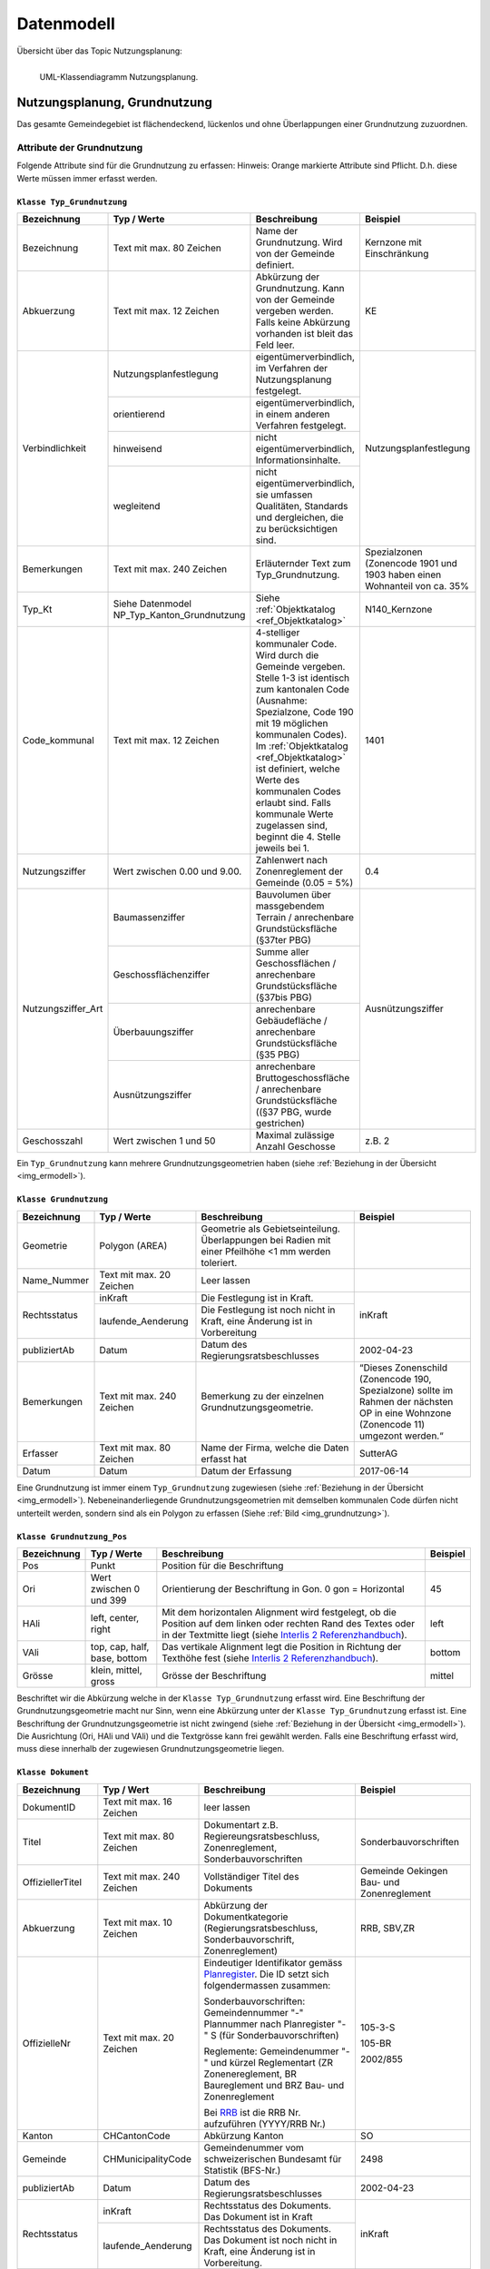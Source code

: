 .. _ref_NP:

Datenmodell
===========
Übersicht über das Topic Nutzungsplanung:

.. _img_ermodell:

.. figure:: _static/klassendiagramm_nutzungsplanung.jpg               
   :width: 95%                                         
   :align: left

   UML-Klassendiagramm Nutzungsplanung. 

Nutzungsplanung, Grundnutzung
-----------------------------
Das gesamte Gemeindegebiet ist flächendeckend, lückenlos und ohne Überlappungen einer Grundnutzung zuzuordnen. 

Attribute der Grundnutzung
^^^^^^^^^^^^^^^^^^^^^^^^^^
Folgende Attribute sind für die Grundnutzung zu erfassen:
Hinweis: Orange markierte Attribute sind Pflicht. D.h. diese Werte müssen immer erfasst werden.

.. index:: Klasse Typ_Grundnutzung

``Klasse Typ_Grundnutzung``
'''''''''''''''''''''''''''

+--------------------+---------------------------------------------+-------------------------------------------------------------------------------------------------------------------------------------------------------------+----------------------------------------------------------------------------+
| **Bezeichnung**    | **Typ / Werte**                             | **Beschreibung**                                                                                                                                            | **Beispiel**                                                               |
|                    |                                             |                                                                                                                                                             |                                                                            |
+--------------------+---------------------------------------------+-------------------------------------------------------------------------------------------------------------------------------------------------------------+----------------------------------------------------------------------------+
| Bezeichnung        | Text mit max. 80 Zeichen                    | Name der Grundnutzung. Wird von der Gemeinde definiert.                                                                                                     | Kernzone mit Einschränkung                                                 |
+--------------------+---------------------------------------------+-------------------------------------------------------------------------------------------------------------------------------------------------------------+----------------------------------------------------------------------------+
| Abkuerzung         | Text mit max. 12 Zeichen                    | Abkürzung der Grundnutzung. Kann von der Gemeinde vergeben werden. Falls keine Abkürzung vorhanden ist bleit das Feld leer.                                 | KE                                                                         |
+--------------------+---------------------------------------------+-------------------------------------------------------------------------------------------------------------------------------------------------------------+----------------------------------------------------------------------------+
| Verbindlichkeit    | .. _ref_NPFL:                               |                                                                                                                                                             |                                                                            |
|                    | .. _ref_ORIE:                               |                                                                                                                                                             |                                                                            |
|                    | .. _ref_HWD:                                |                                                                                                                                                             |                                                                            |
|                    | .. _ref_WLD:                                |                                                                                                                                                             |                                                                            |
|                    | .. _ref_NPFLORIE:                           |                                                                                                                                                             |                                                                            |
|                    | .. _ref_ALL:                                |                                                                                                                                                             |                                                                            |
|                    |                                             |                                                                                                                                                             |                                                                            |
|                    | Nutzungsplanfestlegung                      | eigentümerverbindlich, im Verfahren der Nutzungsplanung festgelegt.                                                                                         | Nutzungsplanfestlegung                                                     |
|                    +---------------------------------------------+-------------------------------------------------------------------------------------------------------------------------------------------------------------+                                                                            |
|                    | orientierend                                | eigentümerverbindlich, in einem anderen Verfahren festgelegt.                                                                                               |                                                                            |
|                    +---------------------------------------------+-------------------------------------------------------------------------------------------------------------------------------------------------------------+                                                                            |
|                    | hinweisend                                  | nicht eigentümerverbindlich, Informationsinhalte.                                                                                                           |                                                                            |
|                    +---------------------------------------------+-------------------------------------------------------------------------------------------------------------------------------------------------------------+                                                                            |
|                    | wegleitend                                  | nicht eigentümerverbindlich, sie umfassen Qualitäten, Standards und dergleichen, die zu berücksichtigen sind.                                               |                                                                            |
+--------------------+---------------------------------------------+-------------------------------------------------------------------------------------------------------------------------------------------------------------+----------------------------------------------------------------------------+
| Bemerkungen        | Text mit max. 240 Zeichen                   | Erläuternder Text zum Typ_Grundnutzung.                                                                                                                     | Spezialzonen (Zonencode 1901 und 1903 haben einen Wohnanteil von ca. 35%   |
+--------------------+---------------------------------------------+-------------------------------------------------------------------------------------------------------------------------------------------------------------+----------------------------------------------------------------------------+
| Typ_Kt             | Siehe Datenmodel NP_Typ_Kanton_Grundnutzung | Siehe :ref:`Objektkatalog <ref_Objektkatalog>`                                                                                                              | N140_Kernzone                                                              |
+--------------------+---------------------------------------------+-------------------------------------------------------------------------------------------------------------------------------------------------------------+----------------------------------------------------------------------------+
| Code_kommunal      | Text mit max. 12 Zeichen                    | 4-stelliger kommunaler Code. Wird durch die Gemeinde vergeben. Stelle 1-3 ist identisch zum kantonalen Code (Ausnahme: Spezialzone,                         | 1401                                                                       |
|                    |                                             | Code 190 mit 19 möglichen kommunalen Codes). Im :ref:`Objektkatalog <ref_Objektkatalog>`                                                                    |                                                                            | 
|                    |                                             | ist definiert, welche Werte des kommunalen Codes erlaubt sind. Falls kommunale Werte zugelassen sind, beginnt die 4. Stelle jeweils bei 1.                  |                                                                            |
+--------------------+---------------------------------------------+-------------------------------------------------------------------------------------------------------------------------------------------------------------+----------------------------------------------------------------------------+
| Nutzungsziffer     | Wert zwischen 0.00 und 9.00.                | Zahlenwert nach Zonenreglement der Gemeinde (0.05 = 5%)                                                                                                     | 0.4                                                                        |
+--------------------+---------------------------------------------+-------------------------------------------------------------------------------------------------------------------------------------------------------------+----------------------------------------------------------------------------+
| Nutzungsziffer_Art | Baumassenziffer                             | Bauvolumen über massgebendem Terrain / anrechenbare Grundstücksfläche (§37ter PBG)                                                                          | Ausnützungsziffer                                                          |
|                    +---------------------------------------------+-------------------------------------------------------------------------------------------------------------------------------------------------------------+                                                                            |
|                    | Geschossflächenziffer                       | Summe aller Geschossflächen / anrechenbare Grundstücksfläche (§37bis PBG)                                                                                   |                                                                            |
|                    +---------------------------------------------+-------------------------------------------------------------------------------------------------------------------------------------------------------------+                                                                            |
|                    | Überbauungsziffer                           | anrechenbare Gebäudefläche / anrechenbare Grundstücksfläche (§35 PBG)                                                                                       |                                                                            |
|                    +---------------------------------------------+-------------------------------------------------------------------------------------------------------------------------------------------------------------+                                                                            |
|                    | Ausnützungsziffer                           | anrechenbare Bruttogeschossfläche / anrechenbare Grundstücksfläche ((§37 PBG, wurde gestrichen)                                                             |                                                                            |
+--------------------+---------------------------------------------+-------------------------------------------------------------------------------------------------------------------------------------------------------------+----------------------------------------------------------------------------+
| Geschosszahl       | Wert zwischen 1 und 50                      | Maximal zulässige Anzahl Geschosse                                                                                                                          | z.B. 2                                                                     |
+--------------------+---------------------------------------------+-------------------------------------------------------------------------------------------------------------------------------------------------------------+----------------------------------------------------------------------------+
	
Ein ``Typ_Grundnutzung`` kann mehrere Grundnutzungsgeometrien haben (siehe :ref:`Beziehung in der Übersicht <img_ermodell>`).


.. _klasse_dokument_grundnutzung:

.. index :: Klasse Grundnutzung

``Klasse Grundnutzung``
'''''''''''''''''''''''
	
+-----------------+---------------------------+---------------------------------------------------------------------------+---------------------------------------------------------+
| **Bezeichnung** | **Typ / Werte**           | **Beschreibung**                                                          | **Beispiel**                                            |
+-----------------+---------------------------+---------------------------------------------------------------------------+---------------------------------------------------------+
| Geometrie       | Polygon (AREA)            | Geometrie als Gebietseinteilung. Überlappungen bei Radien mit einer       |                                                         |
|                 |                           | Pfeilhöhe <1 mm werden toleriert.                                         |                                                         |
+-----------------+---------------------------+---------------------------------------------------------------------------+---------------------------------------------------------+
| Name_Nummer     | Text mit max. 20 Zeichen  | Leer lassen                                                               |                                                         |
+-----------------+---------------------------+---------------------------------------------------------------------------+---------------------------------------------------------+
| Rechtsstatus    | inKraft                   | Die Festlegung ist in Kraft.                                              | inKraft                                                 |
|                 +---------------------------+---------------------------------------------------------------------------+                                                         |
|                 | laufende_Aenderung        | Die Festlegung ist noch nicht in Kraft, eine Änderung ist in Vorbereitung |                                                         |
+-----------------+---------------------------+---------------------------------------------------------------------------+---------------------------------------------------------+
| publiziertAb    | Datum                     | Datum des Regierungsratsbeschlusses                                       | 2002-04-23                                              |
+-----------------+---------------------------+---------------------------------------------------------------------------+---------------------------------------------------------+
| Bemerkungen     | Text mit max. 240 Zeichen | Bemerkung zu der einzelnen Grundnutzungsgeometrie.                        | “Dieses Zonenschild (Zonencode 190, Spezialzone) sollte |
|                 |                           |                                                                           | im Rahmen der nächsten OP in eine Wohnzone (Zonencode   |
|                 |                           |                                                                           | 11) umgezont werden.“                                   |
+-----------------+---------------------------+---------------------------------------------------------------------------+---------------------------------------------------------+
| Erfasser        | Text mit max. 80 Zeichen  | Name der Firma, welche die Daten erfasst hat                              | SutterAG                                                |
+-----------------+---------------------------+---------------------------------------------------------------------------+---------------------------------------------------------+
| Datum           | Datum                     | Datum der Erfassung                                                       | 2017-06-14                                              |
+-----------------+---------------------------+---------------------------------------------------------------------------+---------------------------------------------------------+
	
Eine Grundnutzung ist immer einem ``Typ_Grundnutzung`` zugewiesen (siehe :ref:`Beziehung in der Übersicht <img_ermodell>`).
Nebeneinanderliegende Grundnutzungsgeometrien mit demselben kommunalen Code dürfen nicht unterteilt werden, sondern sind als ein Polygon zu erfassen (Siehe :ref:`Bild <img_grundnutzung>`).

.. _img_grundnutzung:

.. figure:: _static/grundnutzung.jpg               
   :scale: 100%                                         
   :align: center  
 
.. index:: Klasse Grundnutzung_Pos

``Klasse Grundnutzung_Pos``
'''''''''''''''''''''''''''

+-----------------+------------------------------+----------------------------------------------------------------------------------------------+--------------+
| **Bezeichnung** | **Typ / Werte**              | **Beschreibung**                                                                             | **Beispiel** |
+-----------------+------------------------------+----------------------------------------------------------------------------------------------+--------------+
| Pos             | Punkt                        | Position für die Beschriftung                                                                |              |
+-----------------+------------------------------+----------------------------------------------------------------------------------------------+--------------+
| Ori             | Wert zwischen 0 und 399      | Orientierung der Beschriftung in Gon. 0 gon = Horizontal                                     | 45           |
+-----------------+------------------------------+----------------------------------------------------------------------------------------------+--------------+
| HAli            | left, center, right          | Mit dem horizontalen Alignment wird festgelegt, ob die Position auf dem linken oder rechten  | left         |
|                 |                              | Rand des Textes oder in der Textmitte liegt (siehe                                           |              |
|                 |                              | `Interlis 2 Referenzhandbuch <https://www.interlis.ch/content/index.php?language=d>`_).      |              |
+-----------------+------------------------------+----------------------------------------------------------------------------------------------+--------------+
| VAli            | top, cap, half, base, bottom | Das vertikale Alignment legt die Position in Richtung der Texthöhe fest (siehe               |              |
|                 |                              | `Interlis 2 Referenzhandbuch <https://www.interlis.ch/content/index.php?language=d>`_).      | bottom       |
|                 |                              |                                                                                              |              |
+-----------------+------------------------------+----------------------------------------------------------------------------------------------+--------------+
| Grösse          | klein, mittel, gross         | Grösse der Beschriftung                                                                      | mittel       |
+-----------------+------------------------------+----------------------------------------------------------------------------------------------+--------------+
	
Beschriftet wir die Abkürzung welche in der ``Klasse Typ_Grundnutzung`` erfasst wird. Eine Beschriftung der Grundnutzungsgeometrie macht nur Sinn, wenn eine Abkürzung unter der ``Klasse Typ_Grundnutzung`` erfasst ist. Eine Beschriftung der Grundnutzungsgeometrie ist nicht zwingend (siehe :ref:`Beziehung in der Übersicht <img_ermodell>`). 
Die Ausrichtung (Ori, HAli und VAli) und die Textgrösse kann frei gewählt werden.
Falls eine Beschriftung erfasst wird, muss diese innerhalb der zugewiesen  Grundnutzungsgeometrie liegen.

.. index:: Klasse Dokument

``Klasse Dokument``
'''''''''''''''''''

+------------------+---------------------------+-----------------------------------------------------------------------------------------------------------------+-----------------------------------------------+
| **Bezeichnung**  | **Typ / Wert**            | **Beschreibung**                                                                                                | **Beispiel**                                  |
+------------------+---------------------------+-----------------------------------------------------------------------------------------------------------------+-----------------------------------------------+
| DokumentID       | Text mit max. 16 Zeichen  | leer lassen                                                                                                     |                                               |
+------------------+---------------------------+-----------------------------------------------------------------------------------------------------------------+-----------------------------------------------+
| Titel            | Text mit max. 80 Zeichen  | Dokumentart z.B. Regiereungsratsbeschluss, Zonenreglement, Sonderbauvorschriften                                | Sonderbauvorschriften                         |
+------------------+---------------------------+-----------------------------------------------------------------------------------------------------------------+-----------------------------------------------+
| OffiziellerTitel | Text mit max. 240 Zeichen | Vollständiger Titel des Dokuments                                                                               | Gemeinde Oekingen Bau- und Zonenreglement     |
+------------------+---------------------------+-----------------------------------------------------------------------------------------------------------------+-----------------------------------------------+
| Abkuerzung       | Text mit max. 10 Zeichen  | Abkürzung der Dokumentkategorie (Regierungsratsbeschluss, Sonderbauvorschrift, Zonenreglement)                  | RRB, SBV,ZR                                   |
+------------------+---------------------------+-----------------------------------------------------------------------------------------------------------------+-----------------------------------------------+
| OffizielleNr     | Text mit max. 20 Zeichen  | Eindeutiger Identifikator gemäss `Planregister <https://www.so.ch/planregister>`_.                              |                                               |
|                  |                           | Die ID setzt sich folgendermassen zusammen:                                                                     |                                               |
|                  |                           |                                                                                                                 | 105-3-S                                       |			
|                  |                           | Sonderbauvorschriften: Gemeindennummer "-" Plannummer nach Planregister "-" S (für Sonderbauvorschriften)       |                                               |
|                  |                           |                                                                                                                 | 105-BR                                        |
|                  |                           | Reglemente: Gemeindenummer "-" und kürzel Reglementart (ZR Zonenereglement, BR Baureglement und                 |                                               |
|                  |                           | BRZ Bau- und Zonenreglement                                                                                     |                                               |
|                  |                           |                                                                                                                 | 2002/855                                      |
|                  |                           | Bei `RRB <https://rrb.so.ch/>`_ ist die RRB Nr. aufzuführen (YYYY/RRB Nr.)                                      |                                               |
+------------------+---------------------------+-----------------------------------------------------------------------------------------------------------------+-----------------------------------------------+
| Kanton           | CHCantonCode              | Abkürzung Kanton                                                                                                | SO                                            |
+------------------+---------------------------+-----------------------------------------------------------------------------------------------------------------+-----------------------------------------------+
| Gemeinde         | CHMunicipalityCode        | Gemeindenummer vom schweizerischen Bundesamt für Statistik (BFS-Nr.)                                            | 2498                                          |
+------------------+---------------------------+-----------------------------------------------------------------------------------------------------------------+-----------------------------------------------+
| publiziertAb     | Datum                     | Datum des Regierungsratsbeschlusses                                                                             | 2002-04-23                                    |
+------------------+---------------------------+-----------------------------------------------------------------------------------------------------------------+-----------------------------------------------+
| Rechtsstatus     | inKraft                   | Rechtsstatus des Dokuments. Das Dokument ist in Kraft                                                           | inKraft                                       |
|                  +---------------------------+-----------------------------------------------------------------------------------------------------------------+                                               |
|                  | laufende_Aenderung        | Rechtsstatus des Dokuments. Das Dokument ist noch nicht in Kraft, eine Änderung ist in Vorbereitung.            |                                               |
+------------------+---------------------------+-----------------------------------------------------------------------------------------------------------------+-----------------------------------------------+
| TextImWeb        | URI                       | Relative Internetadresse des Dokuments auf `Planregister <https://www.so.ch/planregister>`_.                    | 105-Rohr/Entscheide/105-5_5e-E.pdf            |
|                  |                           | D.h. stabiler Teil, ohne "http://www.so.ch.../"                                                                 |                                               |
+------------------+---------------------------+-----------------------------------------------------------------------------------------------------------------+-----------------------------------------------+
| Bemerkung        | Text mit max. 240 Zeichen | Erläuternder Text oder Bemerkungen zum Dokument                                                                 | ersetzt den RRB vom 13.12.2001                |
+------------------+---------------------------+-----------------------------------------------------------------------------------------------------------------+-----------------------------------------------+
| Rechtsvorschrift | ja                        | RRB, Zonenreglement                                                                                             | ja                                            |
|                  +---------------------------+-----------------------------------------------------------------------------------------------------------------+                                               |
|                  | nein                      | Bericht, zusätzliches Dokument (Plan, etc.)                                                                     |                                               |
+------------------+---------------------------+-----------------------------------------------------------------------------------------------------------------+-----------------------------------------------+

	
Die zu referenzierenden Dokumente stehen im `Planregister <https://www.so.ch/planregister>`_ zur Verfügung. Im Ordner **Entscheide** sind die Genehmigungsbeschlüsse des Regierungsrats abgelegt, im Ordner **Plaene** die Plandokumente, im Ordner **Sonderbauvorschriften** – dort wo vorhanden - die spezifischen Regelungen zum jeweiligen Sondernutzungsplan, fallweise auch Schutzonenreglemente zu Grundwasserschutzzonenplänen und im Ordner **Reglemente** die rechtskräftigen Baureglemente und Zonenreglemente.

Die Dokumente werden mit dem ``Typ_Grundnutzung`` verknüpfen. Dies sind in der Regel:

*	RRB
*	Baureglemente und Zonenreglemente.

Gemäss Datenmodell kann für die Dokumente eine Hierarchie erfasst werden. Als primäres Dokument gilt immer der RRB. Die anderen Dokumente werden dem RRB zugewiesen. So wird mit dem ``Typ_Grundnutzung`` jeweils nur ein Dokument (RRB) verknüpft (siehe Beispiel)

.. _img_reglementehierarchie:

.. figure:: _static/reglementehierarchie.jpg               
   :scale: 100%                                         
   :align: center

   Hierarchie der Dokumente. 
	
Auf die Erfassung der Rechtsgrundlagen des Bundes und des Kantons im Bereich der Nutzungsplanung:

*	Bundesgesetz über die Raumplanung `RPG, SR 700 <https://www.admin.ch/ch/d/sr/c700.html>`_
*	Raumplanungsverordnung `RPV, SR 700.1 <https://www.admin.ch/ch/d/sr/c700_1.html>`_ 
*	Kantonales Planungs- und Baugesetz `PBG, BGS 711.1 <http://bgs.so.ch/frontend/versions/4116>`_)
*	Kantonale Bauverordnung `KBV, BGS 711.61 <http://bgs.so.ch/frontend/versions/4169>`_

wird verzichtet.
Weil ein Teil der zu verknüpfenden Dokumente erst nach der Genehmigung der Ortsplanung vorliegt (der Genehmigungsbeschluss selber und die Reglemente) wird der Zeitpunkt der endgültigen Datenabgabe im Genehmigungsbeschluss festgelegt.
	
Für den ``Typ_Grundnutzng`` mit Verbindlichkeit gleich orientierend oder hinweisend sind keine Dokumente zu erfassen resp. zuzuweisen. 
Falls die Grundnutzungsgeometrien angepasst werden z.B. bei einer Teilrevision ist der RRB für diese Änderung mit der Grundnutzungsgeometrie zu verknüpfen (siehe :ref:`Beispiel <img_rrbteilrevision>`). D.h. diese Verknüpfung kommt weniger vor als die Verknüpfung Dokument zum ``Typ_Grundnutzung``.

.. _img_rrbteilrevision:

.. figure:: _static/rrbteilrevision.jpg               
   :scale: 100%                                         
   :align: center

   Beispiel einer Zuweisung des Dokuments zur Geometrie Grundnutzung. 
	

.. _ref_ÜberlagerndeObjekte:

Nutzungsplanung, überlagernde Objekte
-------------------------------------

Attribute der überlagenden Objekte
^^^^^^^^^^^^^^^^^^^^^^^^^^^^^^^^^^
Folgende Attribute sind für die überlagernden Objekte zu erfassen:
Hinweis: Orange markierte Attribute sind Pflicht. D.h. diese Werte müssen immer erfasst werden.

.. index:: Klasse Typ_Ueberlagernd_Flaeche, Klasse Typ_Ueberlagernd_Linie, KlasseTyp_Ueberlagernd_Punkt 

``Klasse Typ_Ueberlagernd_Flaeche`` / ``Klasse Typ_Ueberlagernd_Linie`` / ``KlasseTyp_Ueberlagernd_Punkt``
''''''''''''''''''''''''''''''''''''''''''''''''''''''''''''''''''''''''''''''''''''''''''''''''''''''''''
	
+--------------------+---------------------------------------------+-------------------------------------------------------------------------------------------------------------------------------------------------------------+----------------------------------------------------------------------------+
| **Bezeichnung**    | **Typ / Werte**                             | **Beschreibung**                                                                                                                                            | **Beispiel**                                                               |
+--------------------+---------------------------------------------+-------------------------------------------------------------------------------------------------------------------------------------------------------------+----------------------------------------------------------------------------+
| Bezeichnung        | Text mit max. 80 Zeichen                    | Name des überlagernden Objekts. Wird von der Gemeinde definiert.                                                                                            | Landschaftsschutzzone                                                      |
+--------------------+---------------------------------------------+-------------------------------------------------------------------------------------------------------------------------------------------------------------+----------------------------------------------------------------------------+
| Abkuerzung         | Text mit max. 12 Zeichen                    | Abkürzung des überlagernden Objekts. Kann von der Gemeinde vergeben werden. Falls keine Abkürzungen verhanden ist bleibt das Feld leer.                     | LS                                                                         |
+--------------------+---------------------------------------------+-------------------------------------------------------------------------------------------------------------------------------------------------------------+----------------------------------------------------------------------------+
| Verbindlichkeit    | Nutzungsplanfestlegung                      | eigentümerverbindlich, im Verfahren der Nutzungsplanung festgelegt.                                                                                         | Nutzungsplanfestlegung                                                     |
|                    +---------------------------------------------+-------------------------------------------------------------------------------------------------------------------------------------------------------------+                                                                            |
|                    | orientierend                                | eigentümerverbindlich, in einem anderen Verfahren festgelegt.                                                                                               |                                                                            |
|                    +---------------------------------------------+-------------------------------------------------------------------------------------------------------------------------------------------------------------+                                                                            |
|                    | hinweisend                                  | nicht eigentümerverbindlich, Informationsinhalte.                                                                                                           |                                                                            |
|                    +---------------------------------------------+-------------------------------------------------------------------------------------------------------------------------------------------------------------+                                                                            |
|                    | wegleitend                                  | nicht eigentümerverbindlich, sie umfassen Qualitäten, Standards und dergleichen, die zu berücksichtigen sind.                                               |                                                                            |
+--------------------+---------------------------------------------+-------------------------------------------------------------------------------------------------------------------------------------------------------------+----------------------------------------------------------------------------+
| Bemerkungen        | Text mit max. 240 Zeichen                   | Erläuternder Text zum Typ_Ueberlagernd.                                                                                                                     | Daten von extern übernommen                                                |
+--------------------+---------------------------------------------+-------------------------------------------------------------------------------------------------------------------------------------------------------------+----------------------------------------------------------------------------+
| Typ_Kt             | Siehe Datenmodell                           | Siehe :ref:`Objektkatalog <ref_Objektkatalog>`                                                                                                              | N523_Landschaftsschutzzone                                                 |
|                    | NP_Typ_Kanton_Ueberlagernd_Flaeche          |                                                                                                                                                             |                                                                            |      
|                    | NP_Typ_Kanton_Ueberlagernd_Linie            |                                                                                                                                                             |                                                                            |
|                    | NP_Typ_Kanton_Ueberlagernd_Punkt            |                                                                                                                                                             |                                                                            |
+--------------------+---------------------------------------------+-------------------------------------------------------------------------------------------------------------------------------------------------------------+----------------------------------------------------------------------------+
| Code_kommunal      | Text mit max. 12 Zeichen                    | 4-stelliger kommunaler Code. Wird durch die Gemeinde vergeben. Stelle 1-3 ist identisch zum kantonalen Code                                                 | 5231                                                                       |
|                    |                                             | Im :ref:`Objektkatalog <ref_Objektkatalog>`                                                                                                                 |                                                                            | 
|                    |                                             | ist definiert, welche Werte des kommunalen Codes erlaubt sind. Falls kommunale Werte zugelassen sind, beginnt die 4. Stelle jeweils bei 1.                  |                                                                            |
+--------------------+---------------------------------------------+-------------------------------------------------------------------------------------------------------------------------------------------------------------+----------------------------------------------------------------------------+
	
Ein ``Typ_Ueberlagernd_Flaeche`` / ``Typ_Ueberlagernd_Linie`` / ``Typ_Ueberlagernd_Punkt`` kann mehrere überlagernde Geometrien haben ( siehe :ref:`Beziehung in der Übersicht <img_ermodell>`).

.. index:: Klasse Ueberlagernd_Flaeche, Klasse Ueberlagernd_Linie, Klasse Ueberlagernd_Punkt

``Klasse Ueberlagernd_Flaeche`` / ``Klasse Ueberlagernd_Linie`` / ``Klasse Ueberlagernd_Punkt``
'''''''''''''''''''''''''''''''''''''''''''''''''''''''''''''''''''''''''''''''''''''''''''''''

+-----------------+---------------------------+---------------------------------------------------------------------------+---------------------------------------------------------+
| **Bezeichnung** | **Typ / Werte**           | **Beschreibung**                                                          | **Beispiel**                                            |
+-----------------+---------------------------+---------------------------------------------------------------------------+---------------------------------------------------------+
| Geometrie       | Polygon (surface)         | Fläche, Linie oder Punkt, welche die Grundnutzung überlagern.             |                                                         |
|                 | Linie                     |                                                                           |                                                         |
|                 | Punkt                     |                                                                           |                                                         |
+-----------------+---------------------------+---------------------------------------------------------------------------+---------------------------------------------------------+
| Name_Nummer     | Text mit max. 20 Zeichen  | Leer lassen                                                               |                                                         |
+-----------------+---------------------------+---------------------------------------------------------------------------+---------------------------------------------------------+
| Rechtsstatus    | inKraft                   | Die Festlegung ist in Kraft.                                              | inKraft                                                 |
|                 +---------------------------+---------------------------------------------------------------------------+                                                         |
|                 | laufende_Aenderung        | Die Festlegung ist noch nicht in Kraft, eine Änderung ist in Vorbereitung |                                                         |
+-----------------+---------------------------+---------------------------------------------------------------------------+---------------------------------------------------------+
| publiziertAb    | Datum                     | Datum des Regierungsratsbeschlusses                                       | 2002-04-23                                              |
+-----------------+---------------------------+---------------------------------------------------------------------------+---------------------------------------------------------+
| Bemerkungen     | Text mit max. 240 Zeichen | Bemerkung zu der einzelnen überlagernden Objekte.                         | (z.B. zu 5240): Perimeter den lokalen Gegebenheiten     |
|                 |                           |                                                                           | angepasst                                               |
|                 |                           |                                                                           |                                                         |
+-----------------+---------------------------+---------------------------------------------------------------------------+---------------------------------------------------------+
| Erfasser        | Text mit max. 80 Zeichen  | Name der Firma, welche die Daten erfasst hat                              | Lerch Weber AG                                          |
+-----------------+---------------------------+---------------------------------------------------------------------------+---------------------------------------------------------+
| Datum           | Datum                     | Datum der Erfassung                                                       | 2017-06-14                                              |
+-----------------+---------------------------+---------------------------------------------------------------------------+---------------------------------------------------------+
	
Eine überlagernde Fläche, Linie oder ein überlagernder Punkt ist immer einem Typ (``Typ_Ueberlagernd_Flaeche`` / ``Typ_Ueberlagernd_Linie`` / ``Typ_Ueberlagernd_Punkt``) zugewiesen ( :ref:`siehe Beziehung in der Übersicht <img_ermodell>`).

.. index:: Klasse Ueberlagernd_Flaeche_Pos, Klasse Ueberlagernd_Linie_Pos, Klasse Ueberlagernd_Punkt_Pos 

``Klasse Ueberlagernd_Flaeche_Pos`` / ``Klasse Ueberlagernd_Linie_Pos`` / ``Klasse Ueberlagernd_Punkt_Pos``
'''''''''''''''''''''''''''''''''''''''''''''''''''''''''''''''''''''''''''''''''''''''''''''''''''''''''''

+-----------------+------------------------------+----------------------------------------------------------------------------------------------+--------------+
| **Bezeichnung** | **Typ / Werte**              | **Beschreibung**                                                                             | **Beispiel** |
+-----------------+------------------------------+----------------------------------------------------------------------------------------------+--------------+
| Pos             | Punkt                        | Position für die Beschriftung                                                                | -            |
+-----------------+------------------------------+----------------------------------------------------------------------------------------------+--------------+
| Ori             | Wert zwischen 0 und 399      | Orientierung der Beschriftung in Gon. 0 gon = Horizontal                                     | 37           |
+-----------------+------------------------------+----------------------------------------------------------------------------------------------+--------------+
| HAli            | left, center, right          | Mit dem horizontalen Alignment wird festgelegt, ob die Position auf dem linken oder rechten  | left         |
|                 |                              | Rand des Textes oder in der Textmitte liegt (siehe                                           |              |
|                 |                              | `Interlis 2 Referenzhandbuch <https://www.interlis.ch/content/index.php?language=d>`_).      |              |
+-----------------+------------------------------+----------------------------------------------------------------------------------------------+--------------+
| VAli            | top, cap, half, base, bottom | Das vertikale Alignment legt die Position in Richtung der Texthöhe fest (siehe               |              |
|                 |                              | `Interlis 2 Referenzhandbuch <https://www.interlis.ch/content/index.php?language=d>`_)       | bottom       |
+-----------------+------------------------------+----------------------------------------------------------------------------------------------+--------------+
| Grösse          | klein, mittel, gross         | Grösse der Beschriftung                                                                      | mittel       |
+-----------------+------------------------------+----------------------------------------------------------------------------------------------+--------------+
		
Beschriftet wir die Abkürzung, welche in der ``Klasse Ueberlagernd_Flaeche`` / ``Klasse Ueberlagernd_Linie`` / ``Klasse Ueberlagernd_Punkt`` erfasst wird. Eine Beschriftung der überlagernden Geometrie macht nur Sinn, wenn eine Abkürzung unter der ``Klasse Ueberlagernd_Flaeche`` / ``Klasse Ueberlagernd_Linie`` / ``Klasse Ueberlagernd_Punkt`` erfasst ist. Eine Beschriftung ist nicht zwingend ( :ref:`siehe Beziehung in der Übersicht <img_ermodell>`). 
Die Ausrichtung (Ori, HAli und VAli) und die Textgrösse kann frei gewählt werden.

.. index:: Klasse Dokument

``Klasse Dokument``
'''''''''''''''''''

Analog zur :ref:`Klasse Dokument <klasse_dokument_grundnutzung>` der Grundnutzung.

.. index:: Klasse Plandokument

``Klasse Plandokument``
'''''''''''''''''''''''

+------------------+---------------------------+-----------------------------------------------------------------------------------------------------------------+-----------------------------------------------+
| **Bezeichnung**  | **Typ / Wert**            | **Beschreibung**                                                                                                | **Beispiel**                                  |
+------------------+---------------------------+-----------------------------------------------------------------------------------------------------------------+-----------------------------------------------+
| PlandokumentID   | Text mit max. 16 Zeichen  | leer lassen                                                                                                     |                                               |
+------------------+---------------------------+-----------------------------------------------------------------------------------------------------------------+-----------------------------------------------+
| Titel            | Text mit max. 80 Zeichen  | Dokumentart z.B. Erschliessungsplan, Gestaltungsplan                                                            | Gestaltungsplan                               |
+------------------+---------------------------+-----------------------------------------------------------------------------------------------------------------+-----------------------------------------------+
| OffiziellerTitel | Text mit max. 240 Zeichen | Vollständiger Titel des Dokuments                                                                               | Gestaltungsplan Asylweg mit                   |
|                  |                           |                                                                                                                 | Sonderbauvorschriften (GB Nr.3060)            |
+------------------+---------------------------+-----------------------------------------------------------------------------------------------------------------+-----------------------------------------------+
| OffizielleNr     | Text mit max. 20 Zeichen  | Eindeutiger Identifikator gemäss `Planregister <https://www.so.ch/planregister>`_. Die ID setzt sich            |                                               |
|                  |                           | folgendermassen zusammen:                                                                                       |                                               |
|                  |                           |                                                                                                                 | 64-164-P                                      |			
|                  |                           | Gemeindennummer "-" Plannummer nach Planregister "-" P (für Plan)                                               |                                               |
|                  |                           |                                                                                                                 |                                               |
|                  |                           |                                                                                                                 |                                               |
|                  |                           |                                                                                                                 |                                               |
|                  |                           |                                                                                                                 |                                               |
|                  |                           |                                                                                                                 |                                               |
+------------------+---------------------------+-----------------------------------------------------------------------------------------------------------------+-----------------------------------------------+
| Kanton           | CHCantonCode              | Abkürzung Kanton                                                                                                | SO                                            |
+------------------+---------------------------+-----------------------------------------------------------------------------------------------------------------+-----------------------------------------------+
| Gemeinde         | CHMunicipalityCode        | Gemeindenummer vom schweizerischen Bundesamt für Statistik (BFS-Nr.)                                            | 2534                                          |
+------------------+---------------------------+-----------------------------------------------------------------------------------------------------------------+-----------------------------------------------+
| publiziertAb     | Datum                     | Datum des Regierungsratsbeschlusses                                                                             | 2002-04-23                                    |
+------------------+---------------------------+-----------------------------------------------------------------------------------------------------------------+-----------------------------------------------+
| Rechtsstatus     | inKraft                   | Rechtsstatus des Dokuments. Das Dokument ist in Kraft                                                           | inKraft                                       |
|                  +---------------------------+-----------------------------------------------------------------------------------------------------------------+                                               |
|                  | laufende_Aenderung        | Rechtsstatus des Plandokuments. Das Plandokument ist noch nicht in Kraft, eine Änderung ist in Vorbereitung.    |                                               |
+------------------+---------------------------+-----------------------------------------------------------------------------------------------------------------+-----------------------------------------------+
| PlanImWeb        | URI                       | Relative Internetadresse des Plandokuments auf `Planregister <https://www.so.ch/planregister>`_.                | 64-Zuchwil/Plaene/64-165-P.pdf                |
|                  |                           | D.h. stabiler Teil, ohne "http://www.so.ch.../"                                                                 |                                               |
+------------------+---------------------------+-----------------------------------------------------------------------------------------------------------------+-----------------------------------------------+

	
Im Planregister sind Plandokumente vorhanden bei welchen bei der Erfassung der digitalen Nutzungsplanungsdaten nur der Perimeter des Planes erfasst wird. Das Plandokument (PDF) wird mit dem Perimeter verknüpft. Bei folgenden Plänen wird nur der Perimeter unter der ``Klasse Ueberlagernd_Flaeche`` erfasst und auf das Plandokument verwiesen:

*	Kantonaler Nutzungsplan (Typ_Kt: N610_Perimeter_kantonaler_Nutzungsplan)
*	Kommunaler Gestaltungsplan (Typ_Kt: N611_Perimeter_kommunaler_Gestaltungsplan)
*	Kantonaler Erschliessungsplan (Typ_Kt: N610_Permimeter_kantonaler_Nutzungsplan)

Diese Lösung wurde gewählt, weil die Planinhalte der kantonalen Nutzungspläne und die Gestaltungspläne derart unterschiedlich ausfallen, dass sie nicht im Datenmodell modelliert werden können.

.. _img_gestaltungsplan:

.. figure:: _static/gestaltungsplan.jpg               
   :scale: 100%                                         
   :align: center

   Beispiel Gestaltungsplan Asylweg mit Sonderbauvorschriften (GB Nr. 3060).  


.. _ref_Erschliessung:

.. index:: Erschliessung

Erschliessungsplanung
---------------------
Übersicht über die Erschliessungsplanung:

.. _img_erschliessung:

.. figure:: _static/Klassendiagramm_Erschliessung.jpg               
   :width: 100%                                         
   :align: center

   UML-Klassendiagramm Erschliessungsplanung.
	
Attribute der Erschliessungsplanung
^^^^^^^^^^^^^^^^^^^^^^^^^^^^^^^^^^^
Hinweis: Orange markierte Attribute sind Pflicht. D.h. diese Werte müssen immer erfasst werden.

.. index:: Klasse Typ_Erschliessung_Flaecheobjekt, Klasse Typ_Erschliessung_Linienobjekt, Klasse Typ_Erschliessung_Punktobjekt

``Klasse Typ_Erschliessung_Flaecheobjekt`` / ``Klasse Typ_Erschliessung_Linienobjekt`` / ``Klasse Typ_Erschliessung_Punktobjekt``
'''''''''''''''''''''''''''''''''''''''''''''''''''''''''''''''''''''''''''''''''''''''''''''''''''''''''''''''''''''''''''''''''

+--------------------+---------------------------------------------+-------------------------------------------------------------------------------------------------------------------------------------------------------------+----------------------------------------------------------------------------+
| **Bezeichnung**    | **Typ / Werte**                             | **Beschreibung**                                                                                                                                            | **Beispiel**                                                               |
+--------------------+---------------------------------------------+-------------------------------------------------------------------------------------------------------------------------------------------------------------+----------------------------------------------------------------------------+
| Bezeichnung        | Text mit max. 80 Zeichen                    | Name des Objekts. Wird von der Gemeinde definiert.                                                                                                          | Sammelstrasse kommunal                                                     |
+--------------------+---------------------------------------------+-------------------------------------------------------------------------------------------------------------------------------------------------------------+----------------------------------------------------------------------------+
| Abkuerzung         | Text mit max. 12 Zeichen                    | Abkürzung des überlagernden Objekts. Kann von der Gemeinde vergeben werden. Falls keine Abkürzungen verhanden ist bleibt das Feld leer.                     |                                                                            |
+--------------------+---------------------------------------------+-------------------------------------------------------------------------------------------------------------------------------------------------------------+----------------------------------------------------------------------------+
| Verbindlichkeit    | .. _ref_NPF2:                               |                                                                                                                                                             |                                                                            |
|                    | .. _ref_ORI2:                               |                                                                                                                                                             |                                                                            |
|                    | .. _ref_HW2:                                |                                                                                                                                                             |                                                                            |
|                    | .. _ref_WL2:                                |                                                                                                                                                             |                                                                            |
|                    | .. _ref_NPF2ORIE:                           |                                                                                                                                                             |                                                                            |
|                    | .. _ref_AL2:                                |                                                                                                                                                             |                                                                            |
|                    |                                             |                                                                                                                                                             |                                                                            |
|                    | Nutzungsplanfestlegung                      | eigentümerverbindlich, im Verfahren der Nutzungsplanung festgelegt.                                                                                         | Nutzungsplanfestlegung                                                     |
|                    +---------------------------------------------+-------------------------------------------------------------------------------------------------------------------------------------------------------------+                                                                            |
|                    | orientierend                                | eigentümerverbindlich, in einem anderen Verfahren festgelegt.                                                                                               |                                                                            |
|                    +---------------------------------------------+-------------------------------------------------------------------------------------------------------------------------------------------------------------+                                                                            |
|                    | hinweisend                                  | nicht eigentümerverbindlich, Informationsinhalte.                                                                                                           |                                                                            |
|                    +---------------------------------------------+-------------------------------------------------------------------------------------------------------------------------------------------------------------+                                                                            |
|                    | wegleitend                                  | nicht eigentümerverbindlich, sie umfassen Qualitäten, Standards und dergleichen, die zu berücksichtigen sind.                                               |                                                                            |
+--------------------+---------------------------------------------+-------------------------------------------------------------------------------------------------------------------------------------------------------------+----------------------------------------------------------------------------+
| Bemerkungen        | Text mit max. 240 Zeichen                   | Erläuternder Text oder Bemerkung zum Typ_Ueberlagernd.                                                                                                      |                                                                            |
+--------------------+---------------------------------------------+-------------------------------------------------------------------------------------------------------------------------------------------------------------+----------------------------------------------------------------------------+
| Typ_Kt             | Siehe Datenmodel                            | Siehe :ref:`Objektkatalog <ref_Objektkatalog>`                                                                                                              | E562                                                                       |
|                    | EP_Typ_Kanton_Erschliessung_Flaechenobjekt  |                                                                                                                                                             |                                                                            |      
|                    | EP_Typ_Kanton_Erschliessung_Linienobjekt    |                                                                                                                                                             |                                                                            |
|                    | EP_Typ_Kanton_Erschliessung_Punktobjekt     |                                                                                                                                                             |                                                                            |
+--------------------+---------------------------------------------+-------------------------------------------------------------------------------------------------------------------------------------------------------------+----------------------------------------------------------------------------+
| Code_kommunal      | Text mit max. 12 Zeichen                    | 4-stelliger kommunaler Code. Wird durch die Gemeinde vergeben. Stelle 1-3 ist identisch zum kantonalen Code                                                 | 5620                                                                       |
|                    |                                             | Im :ref:`Objektkatalog <ref_Objektkatalog>`                                                                                                                 |                                                                            | 
|                    |                                             | ist definiert, welche Werte des kommunalen Codes erlaubt sind. Falls kommunale Werte zugelassen sind, beginnt die 4. Stelle jeweils bei 1.                  |                                                                            |
+--------------------+---------------------------------------------+-------------------------------------------------------------------------------------------------------------------------------------------------------------+----------------------------------------------------------------------------+
	
Ein ``Klasse Erschliessung_Flaecheobjekt`` / ``Klasse Erschliessung_Linienobjekt`` / ``Klasse Erschliessung_Punktobjekt`` kann mehrere Geometrien haben.

.. index:: Klasse Erschliessung_Flaecheobjekt, Klasse Erschliessung_Linienobjekt, Klasse Erschliessung_Punktobjekt

``Klasse Erschliessung_Flaecheobjekt`` / ``Klasse Erschliessung_Linienobjekt`` / ``Klasse Erschliessung_Punktobjekt``
'''''''''''''''''''''''''''''''''''''''''''''''''''''''''''''''''''''''''''''''''''''''''''''''''''''''''''''''''''''

+-----------------+---------------------------+---------------------------------------------------------------------------+---------------------------------------------------------+
| **Bezeichnung** | **Typ / Werte**           | **Beschreibung**                                                          | **Beispiel**                                            |
+-----------------+---------------------------+---------------------------------------------------------------------------+---------------------------------------------------------+
| Geometrie       | Polygon (AREA)            | Fläche, Linie oder Punkt                                                  |                                                         |
|                 | Linie                     |                                                                           |                                                         |
|                 | Punkt                     |                                                                           |                                                         |
+-----------------+---------------------------+---------------------------------------------------------------------------+---------------------------------------------------------+
| Name_Nummer     | Text mit max. 20 Zeichen  | Leer lassen                                                               |                                                         |
+-----------------+---------------------------+---------------------------------------------------------------------------+---------------------------------------------------------+
| Rechtsstatus    | inKraft                   | Die Festlegung ist in Kraft.                                              | inKraft                                                 |
|                 +---------------------------+---------------------------------------------------------------------------+                                                         |
|                 | laufende_Aenderung        | Die Festlegung ist noch nicht in Kraft, eine Änderung ist in Vorbereitung |                                                         |
+-----------------+---------------------------+---------------------------------------------------------------------------+---------------------------------------------------------+
| publiziertAb    | Datum                     | Datum des Regierungsratsbeschlusses                                       | 2002-04-23                                              |
+-----------------+---------------------------+---------------------------------------------------------------------------+---------------------------------------------------------+
| Bemerkungen     | Text mit max. 240 Zeichen | Bemerkung zu der einzelnen Erschliessungsobjekten.                        | Fläche bei nächster OP zu prüfen                        |
|                 |                           |                                                                           |                                                         |
|                 |                           |                                                                           |                                                         |
+-----------------+---------------------------+---------------------------------------------------------------------------+---------------------------------------------------------+
| Erfasser        | Text mit max. 80 Zeichen  | Name der Firma, welche die Daten erfasst hat                              | Planteam S                                              |
+-----------------+---------------------------+---------------------------------------------------------------------------+---------------------------------------------------------+
| Datum           | Datum                     | Datum der Erfassung                                                       | 2017-07-12                                              |
+-----------------+---------------------------+---------------------------------------------------------------------------+---------------------------------------------------------+
	
Eine Erschliessungsgeometrie (Fläche, Linie oder Punkt) ist immer einem Typ (``Typ_Erschliessung_Flaecheobjekt`` / ``Typ_Erschliessung_Linienobjekt`` / ``Typ_Erschliessung_Punktobjekt``) zugewiesen (siehe :ref:`Beziehung in der Übersicht <img_erschliessung>`).

.. index:: Klasse Erschliessung_Flaecheobjekt_Pos, Klasse Erschliessung_Flaecheobjekt_Pos, Klasse Erschliessung_Flaecheobjekt_Pos

``Klasse Erschliessung_Flaecheobjekt_Pos`` / ``Klasse Erschliessung_Flaecheobjekt_Pos`` / ``Klasse Erschliessung_Flaecheobjekt_Pos``
''''''''''''''''''''''''''''''''''''''''''''''''''''''''''''''''''''''''''''''''''''''''''''''''''''''''''''''''''''''''''''''''''''

+-----------------+------------------------------+----------------------------------------------------------------------------------------------+--------------+
| **Bezeichnung** | **Typ / Werte**              | **Beschreibung**                                                                             | **Beispiel** |
+-----------------+------------------------------+----------------------------------------------------------------------------------------------+--------------+
| Pos             | Punkt                        | Position für die Beschriftung                                                                | -            |
+-----------------+------------------------------+----------------------------------------------------------------------------------------------+--------------+
| Ori             | Wert zwischen 0 und 399      | Orientierung der Beschriftung in Gon. 0 gon = Horizontal                                     | 37           |
+-----------------+------------------------------+----------------------------------------------------------------------------------------------+--------------+
| HAli            | left, center, right          | Mit dem horizontalen Alignment wird festgelegt, ob die Position auf dem linken oder rechten  | left         |
|                 |                              | Rand des Textes oder in der Textmitte liegt (siehe                                           |              |
|                 |                              | `Interlis 2 Referenzhandbuch <https://www.interlis.ch/content/index.php?language=d>`_).      |              |
+-----------------+------------------------------+----------------------------------------------------------------------------------------------+--------------+
| VAli            | top, cap, half, base, bottom | Das vertikale Alignment legt die Position in Richtung der Texthöhe fest  (siehe              |              |
|                 |                              | `Interlis 2 Referenzhandbuch <https://www.interlis.ch/content/index.php?language=d>`_).      | bottom       |
+-----------------+------------------------------+----------------------------------------------------------------------------------------------+--------------+
| Grösse          | klein, mittel, gross         | Grösse der Beschriftung                                                                      | mittel       |
+-----------------+------------------------------+----------------------------------------------------------------------------------------------+--------------+

Beschriftet wir die Abkürzung, welche in der ``Klasse Typ_Erschliessung_Flaecheobjekt`` / ``Klasse Typ_Erschliessung_Linienobjekt`` / ``Klasse Typ_Erschliessung_Punktobjekt`` erfasst wird. Eine Beschriftung macht nur Sinn, wenn eine Abkürzung unter der ``Klasse Typ_Erschliessung_Flaecheobjekt / Typ_Erschliessung_Linienobjekt / Typ_Erschliessung_Punktobjekt`` erfasst ist. Eine Beschriftung ist nicht zwingend (siehe :ref:`Beziehung in der Übersicht <img_erschliessung>`). 
Die Ausrichtung (Ori, HAli und VAli) und die Textgrösse kann frei gewählt werden.

.. index:: Klasse Dokument

``Klasse Dokument``
'''''''''''''''''''

Analog zur :ref:`Klasse Dokument <klasse_dokument_grundnutzung>` der Grundnutzung.	


.. _ref_TransferMetadaten:
.. index:: TransferMetadaten

TransferMetadaten
-----------------
Übersicht über die TransferMetadaten:

.. _img_transfermetadaten:

.. figure:: _static/transfermetadaten.jpg               
   :width: 800px   
   :align: center            

   UML-Klassendiagramm TransferMetadaten. 

Datenabgabe
^^^^^^^^^^^
Das Topic „TransferMetadaten“ muss bei jedem Datentransfer mitgeliefert werden.

Folgende Attribute sind für die TransferMetadaten zu erfassen:
Hinweis: Orange markierte Attribute sind Pflicht. D.h. diese Werte müssen immer erfasst werden.

.. index:: Klasse Amt

``Klasse Amt``
''''''''''''''

+-----------------+--------------------------+--------------------------+---------------------+
| **Bezeichnung** | **Typ / Werte**          | **Beschreibung**         | **Beispiel**        |
+-----------------+--------------------------+--------------------------+---------------------+
| Name            | Text mit max. 80 Zeichen | Firmenname des Erfassers | Lerch Weber AG      |
+-----------------+--------------------------+--------------------------+---------------------+
| AmtImWeb        | URI                      | Verweis auf die Webseite | www.lerch-weber.ch/ |
+-----------------+--------------------------+--------------------------+---------------------+
	
Diese Klasse enthält Angaben zur zuständigen Stelle resp. zum Planungsbüro, das die Geobasisdaten in deren Auftrag bearbeitet hat.

.. index:: Klasse Datenbestand

``Klasse Datenbestand``
'''''''''''''''''''''''

+-----------------+---------------------------+-----------------------------------------------------------------------------------+-------------------------------------------------------------------+
| **Bezeichnung** | **Typ / Werte**           | **Beschreibung**                                                                  | **Beispiel**                                                      |
+-----------------+---------------------------+-----------------------------------------------------------------------------------+-------------------------------------------------------------------+
| Stand           | Datum                     | Datum des Datenstandes, z.B. Gemeinderatsbeschluss oder bereinigte Daten nach RRB | 2017-06-01                                                        |
+-----------------+---------------------------+-----------------------------------------------------------------------------------+-------------------------------------------------------------------+
| Lieferdatum     | Datum                     | Datum der Datenlieferung                                                          | 2017-07-14                                                        |
+-----------------+---------------------------+-----------------------------------------------------------------------------------+-------------------------------------------------------------------+
| Bemerkungen     | Text mit max. 240 Zeichen | Erläuternder Text oder Bemerkungen zum Datenbestand.                              | Amtliche Vermessung als shp bezogen. Kreisbogen sind segmentiert. |
+-----------------+---------------------------+-----------------------------------------------------------------------------------+-------------------------------------------------------------------+

Diese Klasse enthält Angaben zum gelieferten Datensatz. Einem Amt (Firma) können mehrere Datenbestände zugewiesen werden (siehe :ref:`Beziehung in der Übersicht <img_transfermetadaten>`).

.. _ref_Verfahrensstand:

.. index:: Verfahrensstand

Verfahrensstand
---------------
Übersicht über das Topic Verfahrensstand:

.. _img_verfahrensstand:

.. figure:: _static/verfahrensstand.jpg               
   :width: 650px   
   :align: center            

   UML-Klassendiagramm Verfahrensstand. 

Folgende Attribute sind für die Verfahrensstand zu erfassen
^^^^^^^^^^^^^^^^^^^^^^^^^^^^^^^^^^^^^^^^^^^^^^^^^^^^^^^^^^^
Hinweis: Orange markierte Attribute sind Pflicht. D.h. diese Werte müssen immer erfasst werden.

.. index:: Klasse VS_Perimeter_Verfahrensstand

``Klasse VS_Perimeter_Verfahrensstand``
'''''''''''''''''''''''''''''''''''''''
	
+-----------------+------------------------------+--------------------------------------------------------+--------------------------------+
| **Bezeichnung** | **Typ / Werte**              | **Beschreibung**                                       | **Beispiel**                   |
+-----------------+------------------------------+--------------------------------------------------------+--------------------------------+
| Geometrie       | Polygon (Surface)            | Geltungsbereich für die Mutation                       | z.B. Perimeter Gestaltungsplan |
+-----------------+------------------------------+--------------------------------------------------------+--------------------------------+
| Planungsart     | Nutzungsplanung              |                                                        | Nutzungsplanung                |
+                 +------------------------------+--------------------------------------------------------+                                +
|                 | Erschliessungsplanung        |                                                        |                                |
+                 +------------------------------+--------------------------------------------------------+                                +
|                 | Waldfeststellung             |                                                        |                                |
+-----------------+------------------------------+--------------------------------------------------------+--------------------------------+
| Verfahrensstufe | Vorpruefung                  |                                                        | Vorpruefung                    |
+                 +------------------------------+--------------------------------------------------------+                                +
|                 | Planauflage                  |                                                        |                                |
+                 +------------------------------+--------------------------------------------------------+                                +
|                 | zur_Genehmigung_beantragt    |                                                        |                                |
+                 +------------------------------+--------------------------------------------------------+                                +
|                 | genehmigt_Beschwerde_haengig |                                                        |                                |
+                 +------------------------------+--------------------------------------------------------+                                +
|                 | rechtskraeftig               |                                                        |                                |
+                 +------------------------------+--------------------------------------------------------+                                +
|                 | von_Genehmigung_ausgenommen  |                                                        |                                |
+-----------------+------------------------------+--------------------------------------------------------+--------------------------------+
| Name_Nummer     | Text mit max. 20 Zeichen     | Leer lassen                                            |                                |
+-----------------+------------------------------+--------------------------------------------------------+--------------------------------+
| Bemerkungen     | Text mit max. 240 Zeichen    | Erläuternder Text oder Bemerkungen zum Verfahrenstand. | 1. Vorprüfung                  |
+-----------------+------------------------------+--------------------------------------------------------+--------------------------------+
| Erfasser        | Text mit max. 80 Zeichen     | Name des der Firma                                     | BSB + Partner                  |
+-----------------+------------------------------+--------------------------------------------------------+--------------------------------+
| Datum           | Datum                        | Datum Verfahrensbeginn                                 | 2017-08-25                     |
+-----------------+------------------------------+--------------------------------------------------------+--------------------------------+	
	
.. index:: VS_Permimeter_Pos
	
``Klasse VS_Permimeter_Pos``
''''''''''''''''''''''''''''

+-----------------+------------------------------+----------------------------------------------------------------------------------------------+--------------+
| **Bezeichnung** | **Typ / Werte**              | **Beschreibung**                                                                             | **Beispiel** |
+-----------------+------------------------------+----------------------------------------------------------------------------------------------+--------------+
| Pos             | Punkt                        | Position für die Beschriftung                                                                |              |
+-----------------+------------------------------+----------------------------------------------------------------------------------------------+--------------+
| Ori             | Wert zwischen 0 und 399      | Orientierung der Beschriftung in Gon. 0 gon = Horizontal                                     | 37           |
+-----------------+------------------------------+----------------------------------------------------------------------------------------------+--------------+
| HAli            | left, center, right          | Mit dem horizontalen Alignment wird festgelegt, ob die Position auf dem linken oder rechten  | left         |
|                 |                              | Rand des Textes oder in der Textmitte liegt  (siehe                                          |              |
|                 |                              | `Interlis 2 Referenzhandbuch <https://www.interlis.ch/content/index.php?language=d>`_).      |              |
+-----------------+------------------------------+----------------------------------------------------------------------------------------------+--------------+
| VAli            | top, cap, half, base, bottom | Das vertikale Alignment legt die Position in Richtung der Texthöhe fest (siehe               |              |
|                 |                              | `Interlis 2 Referenzhandbuch <https://www.interlis.ch/content/index.php?language=d>`_).      | bottom       |
+-----------------+------------------------------+----------------------------------------------------------------------------------------------+--------------+
| Grösse          | klein, mittel, gross         | Grösse der Beschriftung                                                                      | mittel       |
+-----------------+------------------------------+----------------------------------------------------------------------------------------------+--------------+

